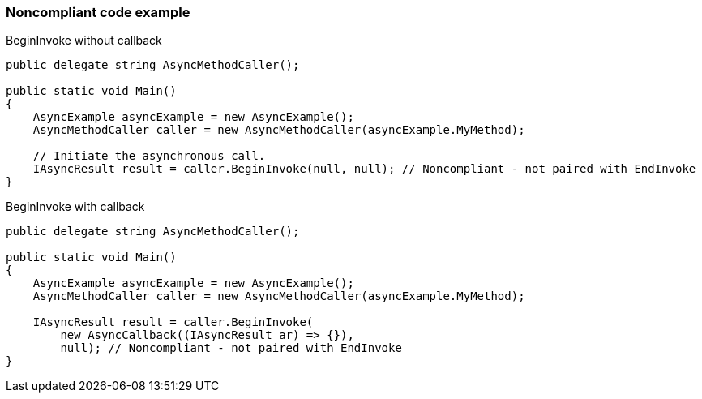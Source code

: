=== Noncompliant code example

BeginInvoke without callback

[source,text]
----
public delegate string AsyncMethodCaller();

public static void Main() 
{
    AsyncExample asyncExample = new AsyncExample();
    AsyncMethodCaller caller = new AsyncMethodCaller(asyncExample.MyMethod);

    // Initiate the asynchronous call.
    IAsyncResult result = caller.BeginInvoke(null, null); // Noncompliant - not paired with EndInvoke
}
----
BeginInvoke with callback

[source,text]
----
public delegate string AsyncMethodCaller();

public static void Main() 
{
    AsyncExample asyncExample = new AsyncExample();
    AsyncMethodCaller caller = new AsyncMethodCaller(asyncExample.MyMethod);

    IAsyncResult result = caller.BeginInvoke(
        new AsyncCallback((IAsyncResult ar) => {}),
        null); // Noncompliant - not paired with EndInvoke
}
----
